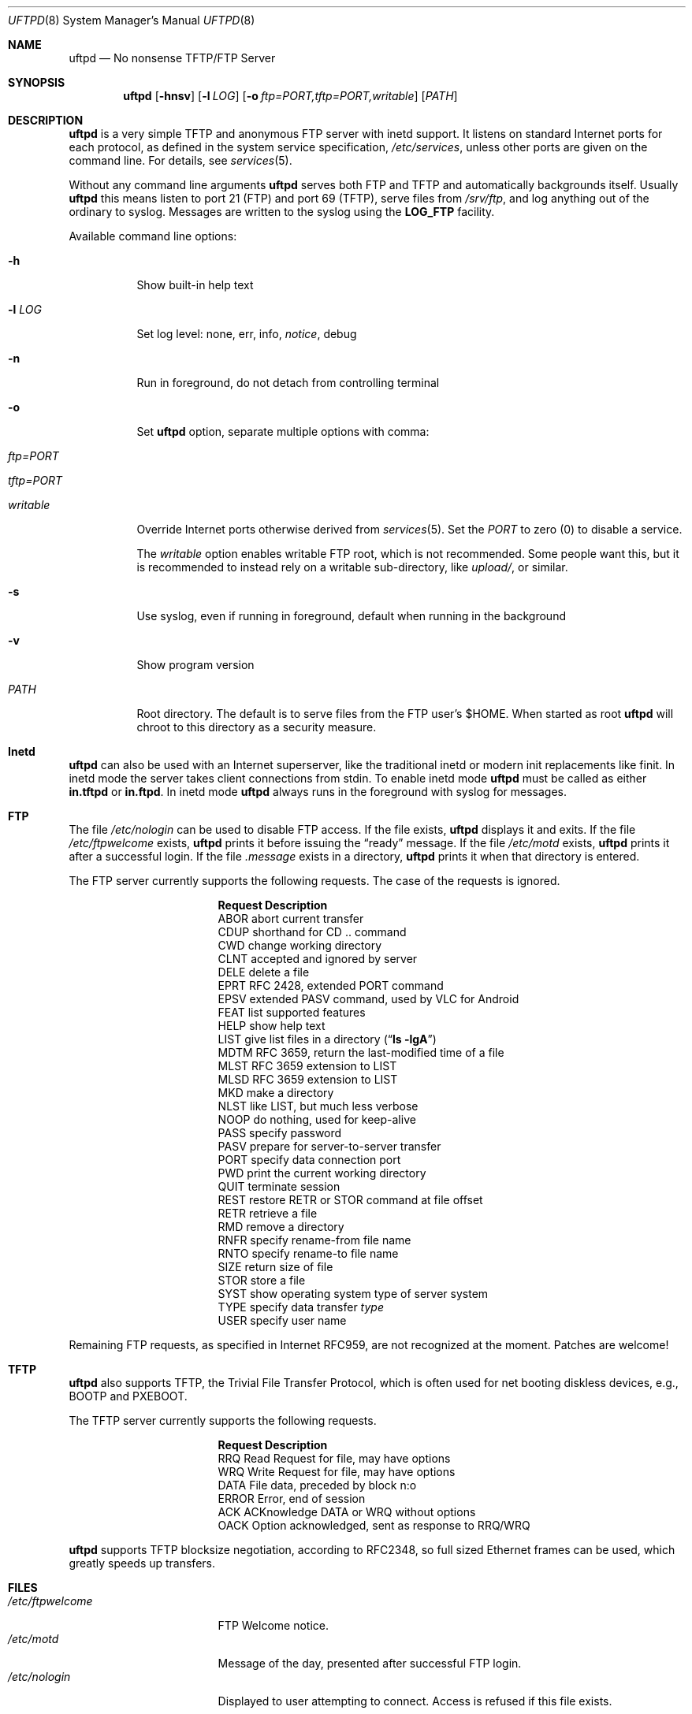 .\"
.\" Copyright (c) 2014-2019  Joachim Nilsson <troglobit@gmail.com>
.\"
.\" Permission to use, copy, modify, and/or distribute this software for any
.\" purpose with or without fee is hereby granted, provided that the above
.\" copyright notice and this permission notice appear in all copies.
.\"
.\" THE SOFTWARE IS PROVIDED "AS IS" AND THE AUTHOR DISCLAIMS ALL WARRANTIES
.\" WITH REGARD TO THIS SOFTWARE INCLUDING ALL IMPLIED WARRANTIES OF
.\" MERCHANTABILITY AND FITNESS. IN NO EVENT SHALL THE AUTHOR BE LIABLE FOR
.\" ANY SPECIAL, DIRECT, INDIRECT, OR CONSEQUENTIAL DAMAGES OR ANY DAMAGES
.\" WHATSOEVER RESULTING FROM LOSS OF USE, DATA OR PROFITS, WHETHER IN AN
.\" ACTION OF CONTRACT, NEGLIGENCE OR OTHER TORTIOUS ACTION, ARISING OUT OF
.\" OR IN CONNECTION WITH THE USE OR PERFORMANCE OF THIS SOFTWARE.
.\"
.Dd Aug 12, 2019
.Dt UFTPD 8
.Os "uftpd (2.10)"
.Sh NAME
.Nm uftpd
.Nd
No nonsense TFTP/FTP Server
.Sh SYNOPSIS
.Nm
.Op Fl hnsv
.Op Fl l Ar LOG
.Op Fl o Ar ftp=PORT,tftp=PORT,writable
.Op Ar PATH
.Sh DESCRIPTION
.Nm
is a very simple TFTP and anonymous FTP server with inetd support.  It
listens on standard Internet ports for each protocol, as defined in the
system service specification,
.Pa /etc/services ,
unless other ports are given on the command line.  For details, see
.Xr services 5 .
.Pp
Without any command line arguments
.Nm
serves both FTP and TFTP and automatically backgrounds itself.  Usually
.Nm
this means listen to port 21 (FTP) and port 69 (TFTP), serve files from
.Pa /srv/ftp ,
and log anything out of the ordinary to syslog.  Messages are written to
the syslog using the
.Nm LOG_FTP
facility.
.Pp
Available command line options:
.Bl -tag -width Ds
.It Fl h
Show built-in help text
.It Fl l Ar LOG
Set log level: none, err, info,
.Ar notice ,
debug
.It Fl n
Run in foreground, do not detach from controlling terminal
.It Fl o
Set
.Nm
option, separate multiple options with comma:
.Bl -tag
.It Ar ftp=PORT
.It Ar tftp=PORT
.It Ar writable
.El
.Pp
Override Internet ports otherwise derived from
.Xr services 5 .
Set the
.Ar PORT
to zero (0) to disable a service.
.Pp
The
.Ar writable
option enables writable FTP root, which is not recommended.  Some people
want this, but it is recommended to instead rely on a writable
sub-directory, like
.Ar upload/ ,
or similar.
.It Fl s
Use syslog, even if running in foreground, default when running in the
background
.It Fl v
Show program version
.It Ar PATH
Root directory. The default is to serve files from the FTP user's $HOME.
When started as root
.Nm
will chroot to this directory as a security measure.
.El
.Pp
.Sh Inetd
.Nm
can also be used with an Internet superserver, like the traditional
inetd or modern init replacements like finit.  In inetd mode the server
takes client connections from stdin.  To enable inetd mode
.Nm
must be called as either
.Nm in.tftpd
or
.Nm in.ftpd .
In inetd mode
.Nm
always runs in the foreground with syslog for messages.
.Pp
.Sh FTP
The file
.Pa /etc/nologin
can be used to disable FTP access.  If the file exists,
.Nm
displays it and exits.  If the file
.Pa /etc/ftpwelcome
exists,
.Nm
prints it before issuing the
.Dq ready
message.
If the file
.Pa /etc/motd
exists,
.Nm
prints it after a successful login.  If the file
.Pa .message
exists in a directory,
.Nm
prints it when that directory is entered.
.Pp
The FTP server currently supports the following requests.
The case of the requests is ignored.
.Bl -column "Request" -offset indent
.It Sy Request Ta Sy "Description"
.It ABOR Ta "abort current transfer"
.It CDUP Ta "shorthand for CD .. command"
.It CWD Ta "change working directory"
.It CLNT Ta "accepted and ignored by server"
.It DELE Ta "delete a file"
.It EPRT Ta "RFC 2428, extended PORT command"
.It EPSV Ta "extended PASV command, used by VLC for Android"
.It FEAT Ta "list supported features"
.It HELP Ta "show help text"
.It LIST Ta "give list files in a directory" Pq Dq Li "ls -lgA"
.It MDTM Ta "RFC 3659, return the last-modified time of a file"
.It MLST Ta "RFC 3659 extension to LIST"
.It MLSD Ta "RFC 3659 extension to LIST"
.It MKD Ta "make a directory"
.It NLST Ta "like LIST, but much less verbose"
.It NOOP Ta "do nothing, used for keep-alive"
.It PASS Ta "specify password"
.It PASV Ta "prepare for server-to-server transfer"
.It PORT Ta "specify data connection port"
.It PWD Ta "print the current working directory"
.It QUIT Ta "terminate session"
.It REST Ta "restore RETR or STOR command at file offset"
.It RETR Ta "retrieve a file"
.It RMD Ta "remove a directory"
.It RNFR Ta "specify rename-from file name"
.It RNTO Ta "specify rename-to file name"
.It SIZE Ta "return size of file"
.It STOR Ta "store a file"
.It SYST Ta "show operating system type of server system"
.It TYPE Ta "specify data transfer" Em type
.It USER Ta "specify user name"
.El
.Pp
Remaining FTP requests, as specified in Internet RFC959, are not
recognized at the moment.  Patches are welcome!
.Pp
.Sh TFTP
.Nm
also supports TFTP, the Trivial File Transfer Protocol, which is
often used for net booting diskless devices, e.g., BOOTP and PXEBOOT.
.Pp
The TFTP server currently supports the following requests.
.Bl -column "Request" -offset indent
.It Sy Request Ta Sy Description
.It RRQ     Ta Read Request for file, may have options
.It WRQ     Ta Write Request for file, may have options
.It DATA    Ta File data, preceded by block n:o
.It ERROR   Ta Error, end of session
.It ACK     Ta ACKnowledge DATA or WRQ without options
.It OACK    Ta Option acknowledged, sent as response to RRQ/WRQ
.El
.Pp
.Nm
supports TFTP blocksize negotiation, according to RFC2348, so full sized
Ethernet frames can be used, which greatly speeds up transfers.
.Pp
.Sh FILES
.Bl -tag -width /etc/ftpwelcome -compact
.It Pa /etc/ftpwelcome
FTP Welcome notice.
.It Pa /etc/motd
Message of the day, presented after successful FTP login.
.It Pa /etc/nologin
Displayed to user attempting to connect.  Access is refused if this
file exists.
.El
.Sh SEE ALSO
.Xr ftp 1 ,
.Xr tftp 1 ,
.Xr syslogd 8
.Sh AUTHORS
.Nm
was written by Joachim Nilsson
.Aq mailto:troglobit@gmail.com
and is maintained at
.Aq https://github.com/troglobit/uftpd
.Sh BUGS
Here be dragons.
